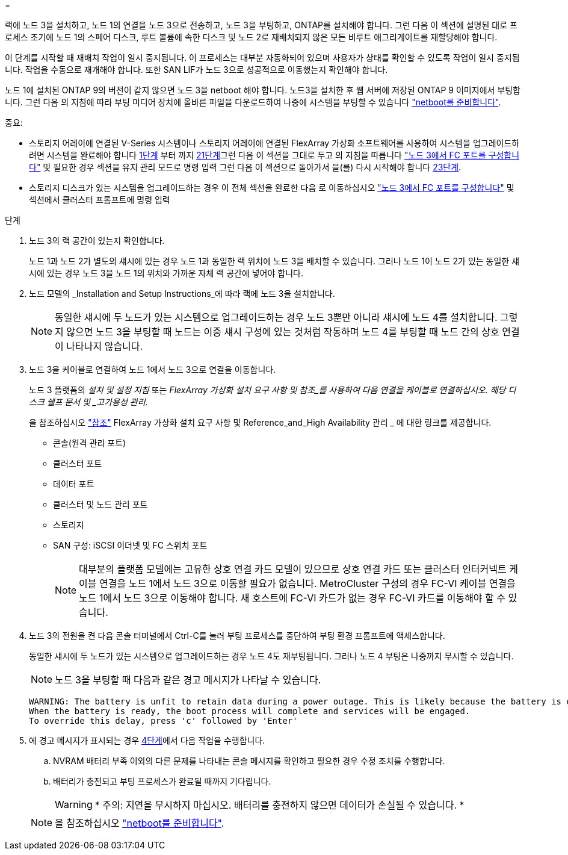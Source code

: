 = 


랙에 노드 3을 설치하고, 노드 1의 연결을 노드 3으로 전송하고, 노드 3을 부팅하고, ONTAP를 설치해야 합니다. 그런 다음 이 섹션에 설명된 대로 프로세스 초기에 노드 1의 스페어 디스크, 루트 볼륨에 속한 디스크 및 노드 2로 재배치되지 않은 모든 비루트 애그리게이트를 재할당해야 합니다.

이 단계를 시작할 때 재배치 작업이 일시 중지됩니다. 이 프로세스는 대부분 자동화되어 있으며 사용자가 상태를 확인할 수 있도록 작업이 일시 중지됩니다. 작업을 수동으로 재개해야 합니다. 또한 SAN LIF가 노드 3으로 성공적으로 이동했는지 확인해야 합니다.

노드 1에 설치된 ONTAP 9의 버전이 같지 않으면 노드 3을 netboot 해야 합니다. 노드3을 설치한 후 웹 서버에 저장된 ONTAP 9 이미지에서 부팅합니다. 그런 다음 의 지침에 따라 부팅 미디어 장치에 올바른 파일을 다운로드하여 나중에 시스템을 부팅할 수 있습니다 link:prepare_for_netboot.html["netboot를 준비합니다"].

.중요:
* 스토리지 어레이에 연결된 V-Series 시스템이나 스토리지 어레이에 연결된 FlexArray 가상화 소프트웨어를 사용하여 시스템을 업그레이드하려면 시스템을 완료해야 합니다 <<auto_install3_step1,1단계>> 부터 까지 <<auto_install3_step21,21단계>>그런 다음 이 섹션을 그대로 두고 의 지침을 따릅니다 link:set_fc_or_uta_uta2_config_on_node3.html#configure-fc-ports-on-node3["노드 3에서 FC 포트를 구성합니다"] 및  필요한 경우 섹션을 유지 관리 모드로 명령 입력 그런 다음 이 섹션으로 돌아가서 을(를) 다시 시작해야 합니다 <<auto_install3_step23,23단계>>.
* 스토리지 디스크가 있는 시스템을 업그레이드하는 경우 이 전체 섹션을 완료한 다음 로 이동하십시오 link:set_fc_or_uta_uta2_config_on_node3.html#configure-fc-ports-on-node3["노드 3에서 FC 포트를 구성합니다"] 및  섹션에서 클러스터 프롬프트에 명령 입력


.단계
. [[auto_install3_step1]] 노드 3의 랙 공간이 있는지 확인합니다.
+
노드 1과 노드 2가 별도의 섀시에 있는 경우 노드 1과 동일한 랙 위치에 노드 3을 배치할 수 있습니다. 그러나 노드 1이 노드 2가 있는 동일한 섀시에 있는 경우 노드 3을 노드 1의 위치와 가까운 자체 랙 공간에 넣어야 합니다.

. [[auto_install3_step2]] 노드 모델의 _Installation and Setup Instructions_에 따라 랙에 노드 3을 설치합니다.
+

NOTE: 동일한 섀시에 두 노드가 있는 시스템으로 업그레이드하는 경우 노드 3뿐만 아니라 섀시에 노드 4를 설치합니다. 그렇지 않으면 노드 3을 부팅할 때 노드는 이중 섀시 구성에 있는 것처럼 작동하며 노드 4를 부팅할 때 노드 간의 상호 연결이 나타나지 않습니다.

. [[auto_install3_step3]] 노드 3을 케이블로 연결하여 노드 1에서 노드 3으로 연결을 이동합니다.
+
노드 3 플랫폼의 _설치 및 설정 지침_ 또는 _FlexArray 가상화 설치 요구 사항 및 참조_를 사용하여 다음 연결을 케이블로 연결하십시오. 해당 디스크 쉘프 문서 및 _고가용성 관리_.

+
을 참조하십시오 link:other_references.html["참조"] FlexArray 가상화 설치 요구 사항 및 Reference_and_High Availability 관리 _ 에 대한 링크를 제공합니다.

+
** 콘솔(원격 관리 포트)
** 클러스터 포트
** 데이터 포트
** 클러스터 및 노드 관리 포트
** 스토리지
** SAN 구성: iSCSI 이더넷 및 FC 스위치 포트
+

NOTE: 대부분의 플랫폼 모델에는 고유한 상호 연결 카드 모델이 있으므로 상호 연결 카드 또는 클러스터 인터커넥트 케이블 연결을 노드 1에서 노드 3으로 이동할 필요가 없습니다. MetroCluster 구성의 경우 FC-VI 케이블 연결을 노드 1에서 노드 3으로 이동해야 합니다. 새 호스트에 FC-VI 카드가 없는 경우 FC-VI 카드를 이동해야 할 수 있습니다.



. [[auto_install3_step4]]노드 3의 전원을 켠 다음 콘솔 터미널에서 Ctrl-C를 눌러 부팅 프로세스를 중단하여 부팅 환경 프롬프트에 액세스합니다.
+
동일한 섀시에 두 노드가 있는 시스템으로 업그레이드하는 경우 노드 4도 재부팅됩니다. 그러나 노드 4 부팅은 나중까지 무시할 수 있습니다.

+

NOTE: 노드 3을 부팅할 때 다음과 같은 경고 메시지가 나타날 수 있습니다.

+
....
WARNING: The battery is unfit to retain data during a power outage. This is likely because the battery is discharged but could be due to other temporary conditions.
When the battery is ready, the boot process will complete and services will be engaged.
To override this delay, press 'c' followed by 'Enter'
....
. [[auto_install3_step5]]에 경고 메시지가 표시되는 경우 <<auto_install3_step4,4단계>>에서 다음 작업을 수행합니다.
+
.. NVRAM 배터리 부족 이외의 다른 문제를 나타내는 콘솔 메시지를 확인하고 필요한 경우 수정 조치를 수행합니다.
.. 배터리가 충전되고 부팅 프로세스가 완료될 때까지 기다립니다.
+

WARNING: * 주의: 지연을 무시하지 마십시오. 배터리를 충전하지 않으면 데이터가 손실될 수 있습니다. *

+

NOTE: 을 참조하십시오 link:prepare_for_netboot.html["netboot를 준비합니다"].





